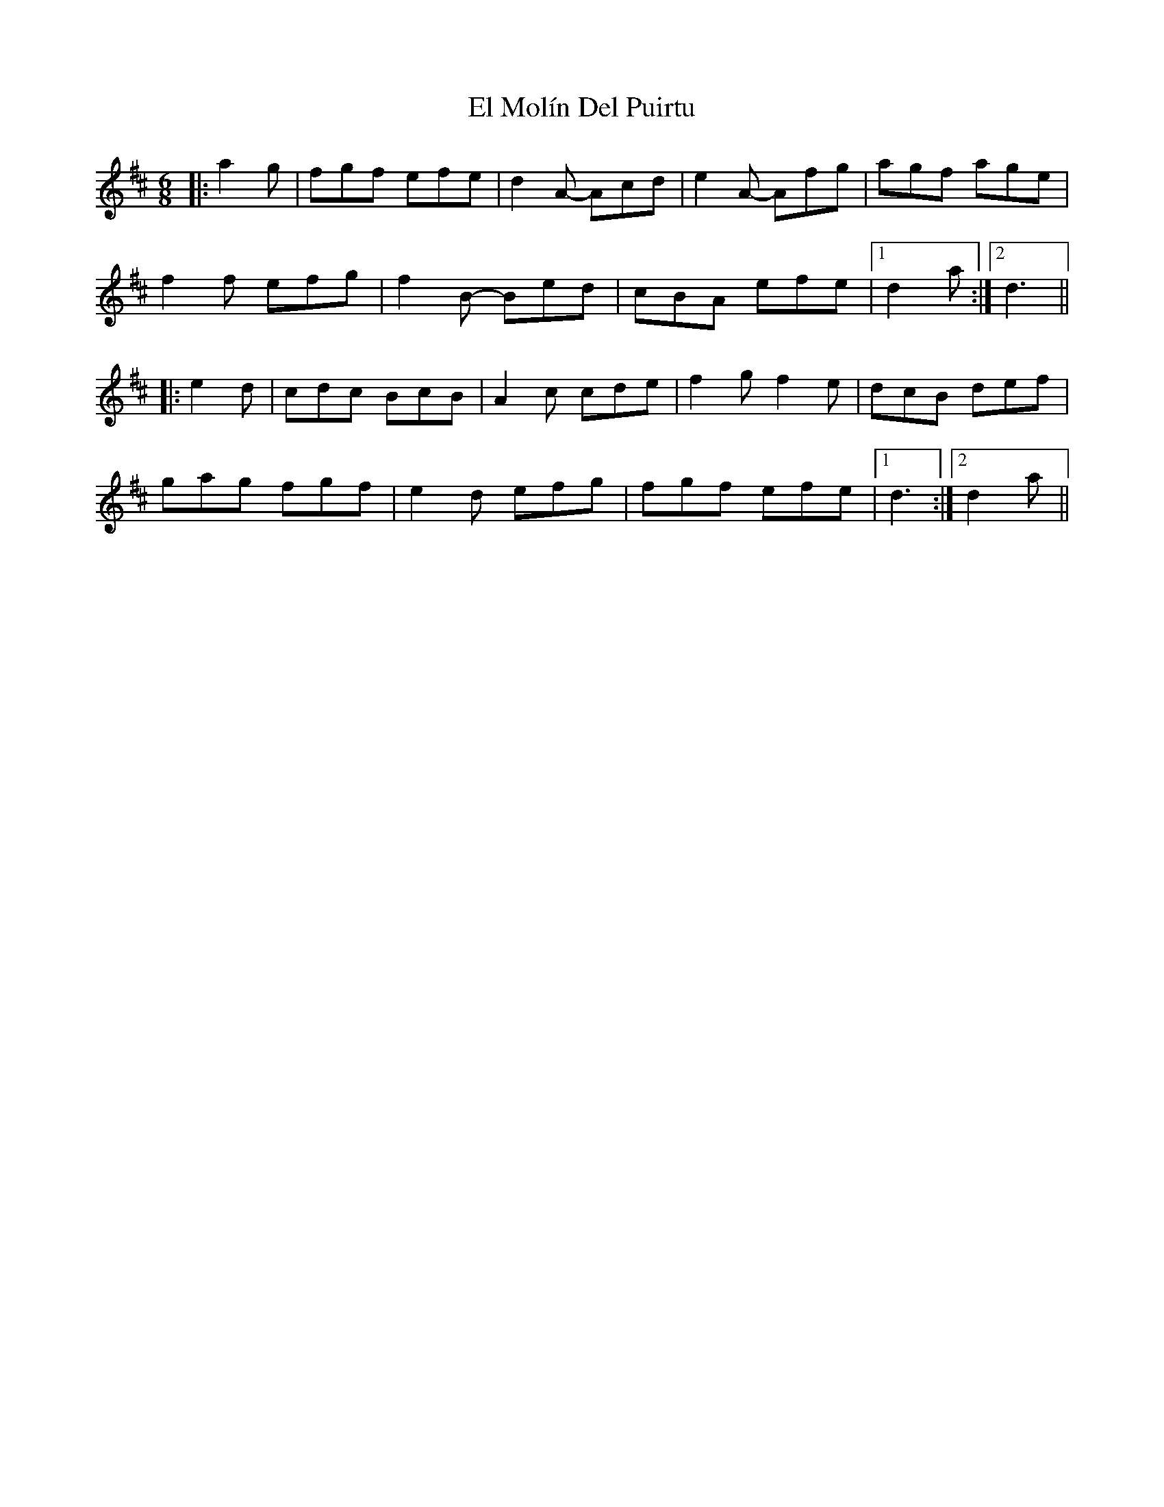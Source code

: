 X: 11715
T: El Molín Del Puirtu
R: jig
M: 6/8
K: Dmajor
|:a2g|fgf efe|d2A- Acd|e2A- Afg|agf age|
f2f efg|f2B- Bed|cBA efe|1 d2a:|2 d3||
|:e2d|cdc BcB|A2c cde|f2g f2e|dcB def|
gag fgf|e2d efg|fgf efe|1 d3:|2 d2a||

